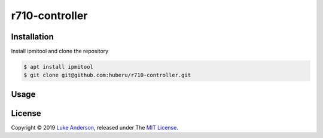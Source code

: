 r710-controller
========================

Installation
------------
Install ipmitool and clone the repository

.. code-block:: bash

    $ apt install ipmitool
    $ git clone git@github.com:huberu/r710-controller.git

Usage
-----

.. code-block:: python
    from controller import Server
    
    if __name__ == '__main__':
    
        # set environment variable: IDRAC_PASSWORD, or provide it here.
        s = Server(host='192.168.1.6', username='root', password='********')
        s.power_on(fan_speed_pct=10)
        
        print(s.get_power_status())
        print(s.do_cmd('sdr list'))
        
        s.set_fan_speed_manual(fan_speed_pct=30)
        s.set_fan_speed_auto()
        s.get_fan_speed()
        
        print(s.get_temp())
        
        s.power_off_soft()

License
-------
Copyright © 2019 `Luke Anderson`_, released under The `MIT License`_.

.. _Luke Anderson: luke@lukeanderson.co.uk
.. _MIT License: http://mit-license.org
